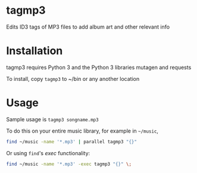 * tagmp3
Edits ID3 tags of MP3 files to add album art and other relevant info
* Installation
tagmp3 requires Python 3 and the Python 3 libraries mutagen and requests

To install, copy =tagmp3= to ~/bin or any another location
* Usage
Sample usage is =tagmp3 songname.mp3=

To do this on your entire music library, for example in =~/music=,
#+BEGIN_SRC bash
find ~/music -name '*.mp3' | parallel tagmp3 "{}"
#+END_SRC

Or using =find='s /exec/ functionality:
#+BEGIN_SRC bash
find ~/music -name '*.mp3' -exec tagmp3 "{}" \;
#+END_SRC
